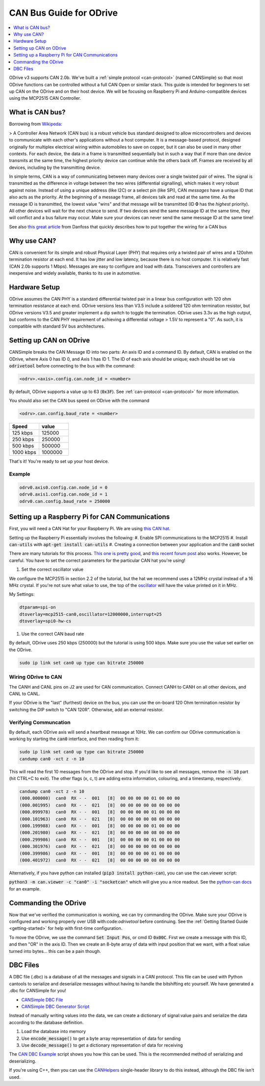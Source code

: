 .. _can-guide:

================================================================================
CAN Bus Guide for ODrive
================================================================================

.. contents::
   :depth: 1
   :local:
   
ODrive v3 supports CAN 2.0b. We've built a :ref:`simple protocol <can-protocol>` (named CANSimple) so that most ODrive functions can be controlled without a full CAN Open or similar stack.  
This guide is intended for beginners to set up CAN on the ODrive and on their host device.  
We will be focusing on Raspberry Pi and Arduino-compatible devices using the MCP2515 CAN Controller.

What is CAN bus?
--------------------------------------------------------------------------------

Borrowing from `Wikipeda <https://en.wikipedia.org/wiki/CAN_bus>`_:

> A Controller Area Network (CAN bus) is a robust vehicle bus standard designed to allow microcontrollers and devices to communicate with each other's applications without a host computer. 
It is a message-based protocol, designed originally for multiplex electrical wiring within automobiles to save on copper, but it can also be used in many other contexts. 
For each device, the data in a frame is transmitted sequentially but in such a way that if more than one device transmits at the same time, the highest priority device can continue while the others back off. 
Frames are received by all devices, including by the transmitting device.

In simple terms, CAN is a way of communicating between many devices over a single twisted pair of wires. 
The signal is transmitted as the difference in voltage between the two wires (differential signalling), which makes it very robust against noise. 
Instead of using a unique address (like I2C) or a select pin (like SPI), CAN *messages* have a unique ID that also acts as the priority. 
At the beginning of a message frame, all devices talk and read at the same time.  As the message ID is transmitted, the lowest value "wins" and that message will be transmitted (ID **0** has the *highest* priority). 
All other devices will wait for the next chance to send.  If two devices send the same message ID at the same time, they will conflict and a bus failure may occur. 
Make sure your devices can never send the same message ID at the same time!

See also `this great article <https://danfosseditron.zendesk.com/hc/en-gb/articles/360042232992-CAN-bus-physical-layer>`_ from Danfoss that quickly describes how to put together the wiring for a CAN bus 

.. image:: figures/CAN_Bus_Drawing.png
    :scale: 60 %
    :align: center
    :alt: CAN picture



Why use CAN?
--------------------------------------------------------------------------------

CAN is convenient for its simple and robust Physical Layer (PHY) that requires only a twisted pair of wires and a 120ohm termination resistor at each end. 
It has low jitter and low latency, because there is no host computer.  It is relatively fast (CAN 2.0b supports 1 Mbps).  Messages are easy to configure and load with data. 
Transceivers and controllers are inexpensive and widely available, thanks to its use in automotive.

Hardware Setup
--------------------------------------------------------------------------------

ODrive assumes the CAN PHY is a standard differential twisted pair in a linear bus configuration with 120 ohm termination resistance at each end. 
ODrive versions less than V3.5 include a soldered 120 ohm termination resistor, but ODrive versions V3.5 and greater implement a dip switch to toggle the termination.  
ODrive uses 3.3v as the high output, but conforms to the CAN PHY requirement of achieving a differential voltage > 1.5V to represent a "0".  
As such, it is compatible with standard 5V bus architectures.

Setting up CAN on ODrive
--------------------------------------------------------------------------------

CANSimple breaks the CAN Message ID into two parts:  An axis ID and a command ID.  By default, CAN is enabled on the ODrive, where Axis 0 has ID 0, and Axis 1 has ID 1.  
The ID of each axis should be unique; each should be set via :code:`odrivetool` before connecting to the bus with the command:

.. code:: iPython
    
    <odrv>.<axis>.config.can.node_id = <number>

By default, ODrive supports a value up to 63 (:code:`0x3F`).  See :ref:`can-protocol <can-protocol>` for more information.

You should also set the CAN bus speed on ODrive with the command 

.. code:: iPython
    
    <odrv>.can.config.baud_rate = <number>

.. list-table:: 
   :widths: 25 25
   :header-rows: 1

   * - Speed
     - value
   * - 125 kbps
     - 125000
   * - 250 kbps
     - 250000
   * - 500 kbps
     - 500000
   * - 1000 kbps
     - 1000000

That's it!  You're ready to set up your host device.

Example
~~~~~~~~~~~~~~~~~~~~~~~~~~~~~~~~~~~~~~~~~~~~~~~~~~~~~~~~~~~~~~~~~~~~~~~~~~~~~~~~

.. code:: iPython
    
    odrv0.axis0.config.can.node_id = 0
    odrv0.axis1.config.can.node_id = 1
    odrv0.can.config.baud_rate = 250000


Setting up a Raspberry Pi for CAN Communications
--------------------------------------------------------------------------------

First, you will need a CAN Hat for your Raspberry Pi.  
We are using `this CAN hat <https://www.amazon.com/Raspberry-Long-Distance-Communication-Transceiver-SN65HVD230/dp/B07DQPYFYV>`_.

Setting up the Raspberry Pi essentially involves the following:
#. Enable SPI communications to the MCP2515
#. Install :code:`can-utils` with :code:`apt-get install can-utils`
#. Creating a connection between your application and the :code:`can0` socket

There are many tutorials for this process. 
`This one is pretty good <https://www.hackster.io/youness/how-to-connect-raspberry-pi-to-can-bus-b60235>`_, and `this recent forum post <https://www.raspberrypi.org/forums/viewtopic.php?t=296117>`_ also works.  
However, be careful.  You have to set the correct parameters for the particular CAN hat you're using!

#. Set the correct oscillator value

We configure the MCP2515 in section 2.2 of the tutorial, but the hat we recommend uses a 12MHz crystal instead of a 16 MHz crystal. 
If you're not sure what value to use, the top of the `oscillator <https://en.wikipedia.org/wiki/Crystal_oscillator>`_ will have the value printed on it in MHz.

My Settings:

.. code:: Bash
    
    dtparam=spi-on
    dtoverlay=mcp2515-can0,oscillator=12000000,interrupt=25
    dtoverlay=spi0-hw-cs


#. Use the correct CAN baud rate

By default, ODrive uses 250 kbps (250000) but the tutorial is using 500 kbps.  Make sure you use the value set earlier on the ODrive.

.. code:: Bash

    sudo ip link set can0 up type can bitrate 250000


Wiring ODrive to CAN
~~~~~~~~~~~~~~~~~~~~~~~~~~~~~~~~~~~~~~~~~~~~~~~~~~~~~~~~~~~~~~~~~~~~~~~~~~~~~~~~

The CANH and CANL pins on J2 are used for CAN communication.  Connect CANH to CANH on all other devices, and CANL to CANL.

If your ODrive is the "last" (furthest) device on the bus, you can use the on-board 120 Ohm termination resistor by switching the DIP switch to "CAN 120R". 
Otherwise, add an external resistor.



Verifying Communcation
~~~~~~~~~~~~~~~~~~~~~~~~~~~~~~~~~~~~~~~~~~~~~~~~~~~~~~~~~~~~~~~~~~~~~~~~~~~~~~~~

By default, each ODrive axis will send a heartbeat message at 10Hz.  We can confirm our ODrive communication is working by starting the :code:`can0` interface, and then reading from it:

.. code:: Bash

    sudo ip link set can0 up type can bitrate 250000
    candump can0 -xct z -n 10

This will read the first 10 messages from the ODrive and stop.  If you'd like to see all messages, remove the :code:`-n 10` part (hit CTRL+C to exit).  
The other flags (x, c, t) are adding extra information, colouring, and a timestamp, respectively.

.. code:: Bash

    candump can0 -xct z -n 10
    (000.000000)  can0  RX - -  001   [8]  00 00 00 00 01 00 00 00
    (000.001995)  can0  RX - -  021   [8]  00 00 00 00 08 00 00 00
    (000.099978)  can0  RX - -  001   [8]  00 00 00 00 01 00 00 00
    (000.101963)  can0  RX - -  021   [8]  00 00 00 00 08 00 00 00
    (000.199988)  can0  RX - -  001   [8]  00 00 00 00 01 00 00 00
    (000.201980)  can0  RX - -  021   [8]  00 00 00 00 08 00 00 00
    (000.299986)  can0  RX - -  001   [8]  00 00 00 00 01 00 00 00
    (000.301976)  can0  RX - -  021   [8]  00 00 00 00 08 00 00 00
    (000.399986)  can0  RX - -  001   [8]  00 00 00 00 01 00 00 00
    (000.401972)  can0  RX - -  021   [8]  00 00 00 00 08 00 00 00


Alternatively, if you have python can installed (:code:`pip3 install python-can`), you can use the can.viewer script:

:code:`python3 -m can.viewer -c "can0" -i "socketcan"` which will give you a nice readout.  
See the `python-can docs <https://python-can.readthedocs.io/en/master/scripts.html#can-viewer>`_ for an example.

Commanding the ODrive
--------------------------------------------------------------------------------

Now that we've verified the communication is working, we can try commanding the ODrive. 
Make sure your ODrive is configured and working properly over USB with:code:`odrivetool` before continuing. 
See the :ref:`Getting Started Guide <getting-started>` for help with first-time configuration.

To move the ODrive, we use the command :code:`Set Input Pos`, or cmd ID :code:`0x00C`.  First we create a message with this ID, and then "OR" in the axis ID. 
Then we create an 8-byte array of data with input position that we want, with a float value turned into bytes... this can be a pain though.

DBC Files
--------------------------------------------------------------------------------

A DBC file (.dbc) is a database of all the messages and signals in a CAN protocol. 
This file can be used with Python cantools to serialize and deserialize messages without having to handle the bitshifting etc yourself. 
We have generated a .dbc for CANSimple for you!

* `CANSimple DBC File <https://github.com/odriverobotics/ODrive/tree/master/tools/odrive-cansimple.dbc>`_
* `CANSimple DBC Generator Script <https://github.com/odriverobotics/ODrive/tree/master/tools/create_can_dbc.py>`_

Instead of manually writing values into the data, we can create a dictionary of signal:value pairs and serialize the data according to the database definition.

#. Load the database into memory
#. Use :code:`encode_message()` to get a byte array representation of data for sending
#. Use :code:`decode_message()` to get a dictionary representation of data for receiving

The `CAN DBC Example <https://github.com/odriverobotics/ODrive/blob/master/tools/can_dbc_example.py>`_ script shows you how this can be used.  This is the recommended method of serializing and deserializing.

If you're using C++, then you can use the `CANHelpers <https://github.com/odriverobotics/ODrive/blob/master/Firmware/communication/can/can_helpers.hpp>`_ single-header library to do this instead, although the DBC file isn't used.
